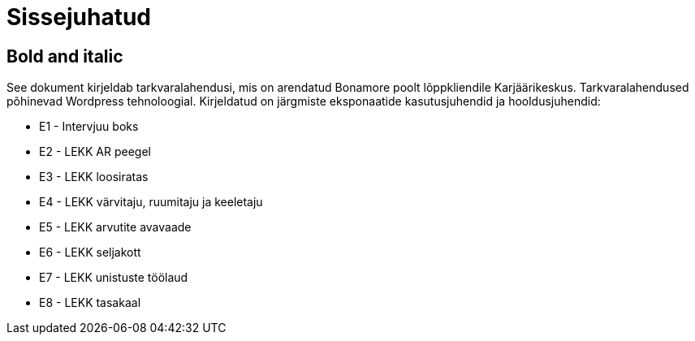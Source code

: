 = Sissejuhatud

== Bold and italic

See dokument kirjeldab tarkvaralahendusi, mis on arendatud Bonamore poolt lõppkliendile Karjäärikeskus. Tarkvaralahendused põhinevad Wordpress tehnoloogial.
Kirjeldatud on järgmiste eksponaatide kasutusjuhendid ja hooldusjuhendid:

* E1 - Intervjuu boks
* E2 - LEKK AR peegel
* E3 - LEKK loosiratas
* E4 - LEKK värvitaju, ruumitaju ja keeletaju
* E5 - LEKK arvutite avavaade
* E6 - LEKK seljakott
* E7 - LEKK unistuste töölaud
* E8 - LEKK tasakaal
